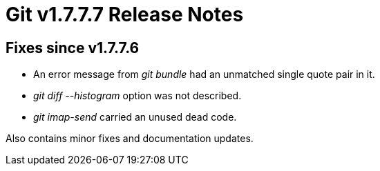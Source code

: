 Git v1.7.7.7 Release Notes
==========================

Fixes since v1.7.7.6
--------------------

 * An error message from 'git bundle' had an unmatched single quote pair in it.

 * 'git diff --histogram' option was not described.

 * 'git imap-send' carried an unused dead code.

Also contains minor fixes and documentation updates.
